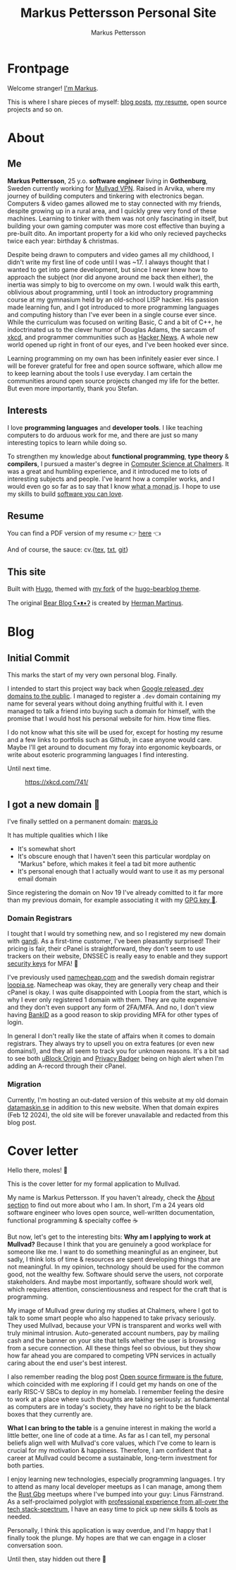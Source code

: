 #+TITLE: Markus Pettersson Personal Site
#+AUTHOR: Markus Pettersson

#+MACRO: abbr @@html:<abbr title="$2">$1</abbr>@@

#+HUGO_BASE_DIR: ../
#+OPTIONS: creator:t toc:nil

* Frontpage
:PROPERTIES:
:EXPORT_TITLE: Home
:EXPORT_HUGO_SECTION: /
:EXPORT_FILE_NAME: _index
:END:

Welcome stranger!
[[/about][I'm Markus]].

This is where I share pieces of myself: [[/blog][blog posts]], [[/resume][my resume]], open source projects and so on.

* About
:PROPERTIES:
:EXPORT_TITLE: About
:EXPORT_HUGO_SECTION: /
:EXPORT_FILE_NAME: about
:EXPORT_HUGO_MENU: :menu main
:END:
** Me
*Markus Pettersson*, 25 y.o. *software engineer* living in *Gothenburg*, Sweden
currently working for [[https://mullvad.net][Mullvad VPN]]. Raised in Arvika, where my journey of
building computers and tinkering with electronics began. Computers & video games
allowed me to stay connected with my friends, despite growing up in a rural
area, and I quickly grew very fond of these machines. Learning to tinker with
them was not only fascinating in itself, but building your own gaming computer
was more cost effective than buying a pre-built dito. An important
property for a kid who only recieved paychecks twice each year: birthday &
christmas.

Despite being drawn to computers and video games all my childhood, I didn't
write my first line of code until I was ~17. I always thought that I wanted to
get into game development, but since I never knew how to approach the subject
(nor did anyone around me back then either), the inertia was simply to big to
overcome on my own. I would walk this earth, oblivious about programming, until
I took an introductory programming course at my gymnasium held by an old-school
LISP hacker. His passion made learning fun, and I got introduced to more
programming languages and computing history than I've ever been in a single
course ever since. While the curriculum was focused on writing Basic, C and a
bit of C++, he indoctrinated us to the clever humor of Douglas Adams, the
sarcasm of [[https://xkcd.com/][xkcd]], and programmer communities such as [[https://news.ycombinator.com/][Hacker News]]. A whole new
world opened up right in front of our eyes, and I've been hooked ever since.

Learning programming on my own has been infinitely easier ever since. I will be
forever grateful for free and open source software, which allow me to keep
learning about the tools I use everyday. I am certain the communities around
open source projects changed my life for the better. But even more importantly,
thank you Stefan.

** Interests
I love  *programming languages* and *developer tools*.
I like teaching computers to do arduous work for me, and there are just so many interesting topics to learn while doing so.

To strengthen my knowledge about *functional programming*, *type theory* &
*compilers*, I pursued a master's degree in [[https://www.chalmers.se/en/education/programmes/masters-info/pages/computer-science-algorithms-languages-and-logic.aspx][Computer Science at Chalmers]]. It was
a great and humbling experience, and it introduced me to lots of interesting
subjects and people. I've learnt how a compiler works, and I would even go so
far as to say that I know {{{abbr(what a monad is, A monad is just a monoid in
the category of endofunctors\, also known as a 'burrito' among domain
experts.)}}}. I hope to use my skills to build [[https://kristoff.it/blog/software-you-can-love/][software you can love]].

** Resume
You can find a PDF version of my resume 👉 [[/cv.pdf][here]] 👈

And of course, the sauce: cv.{[[/cv.tex][tex]], [[/cv.txt][txt]], [[https://github.com/MarkusPettersson98/cv][git]]}

** This site
Built with [[https://gohugo.io/][Hugo]], themed with [[https://github.com/MarkusPettersson98/hugo-bearblog][my fork]] of the [[https://github.com/janraasch/hugo-bearblog][hugo-bearblog theme]].

The original [[https://bearblog.dev/][Bear Blog ʕ•ᴥ•ʔ]] is created by [[https://herman.bearblog.dev/][Herman Martinus]].

* Blog
:PROPERTIES:
:EXPORT_TITLE: Blog
:EXPORT_HUGO_SECTION: /blog
:END:
** Initial Commit
:PROPERTIES:
:EXPORT_FILE_NAME: initial-commit
:EXPORT_DATE: 2022-02-10
:END:
This marks the start of my very own personal blog. Finally.

I intended to start this project way back when [[https://blog.google/technology/developers/hello-dev/][Google released .dev domains to the public]].
I managed to register a =.dev= domain containing my name for several years without doing anything fruitful with it. I even managed to talk a friend into buying such a domain for himself, with the promise that I would host his personal website for him. How time flies.

I do not know what this site will be used for, except for hosting my resume and a few links to portfolis such as Github, in case anyone would care.
Maybe I'll get around to document my foray into ergonomic keyboards, or write about esoteric programming languages I find interesting.

Until next time.

#+CAPTION: https://xkcd.com/741/
[[file:images/blog/initial-commit/xkcd.png]]
** I got a new domain 🎉
:PROPERTIES:
:EXPORT_FILE_NAME: new-domain
:EXPORT_DATE: 2023-11-29
:END:
I've finally settled on a permanent domain: [[https://marqs.io][marqs.io]]

It has multiple qualities which I like

- It's somewhat short
- It's obscure enough that I haven't seen this particular wordplay on "Markus" before, which makes it feel a tad bit more authentic
- It's personal enough that I actually would want to use it as my personal email domain

Since registering the domain on Nov 19 I've already comitted to it far more than my previous domain, for example associating it with my [[/gpg/marqs.asc][GPG key 🔑]].

*** Domain Registrars
I tought that I would try something new, and so I registered my new domain with
[[https://www.gandi.net/][gandi]]. As a first-time customer, I've been pleasantly surprised! Their pricing
is fair, their cPanel is straightforward, they don't seem to use trackers on
their website, DNSSEC is really easy to enable and they support [[https://docs.gandi.net/en/account_management/security/security_key.html][security keys]]
for MFA! 🎉

I've previously used [[https://www.namecheap.com/][namecheap.com]] and the swedish domain registrar [[https://www.loopia.se/][loopia.se]].
Namecheap was okay, they are generally very cheap and their cPanel is okay. I
was quite disappointed with Loopia from the start, which is why I ever only
registered 1 domain with them. They are quite expensive and they don't even
support any form of 2FA/MFA. And no, I don't view having [[https://www.bankid.com/][BankID]] as a good reason
to skip providing MFA for other types of login.

In general I don't really like the state of affairs when it comes to domain
registrars. They always try to upsell you on extra features (or even new
domains!), and they all seem to track you for unknown reasons. It's a bit sad to
see both [[https://github.com/gorhill/uBlock][uBlock Origin]] and [[https://privacybadger.org/][Privacy Badger]] being on high alert when I'm adding an
A-record through their cPanel.

*** Migration
Currently, I'm hosting an out-dated version of this website at my old domain
[[https://datamaskin.se][datamaskin.se]] in addition to this new website. When that domain expires (Feb
12 2024), the old site will be forever unavailable and redacted from this blog
post.
* Cover letter
:PROPERTIES:
:EXPORT_TITLE: Mullvad Application
:EXPORT_HUGO_SECTION: /
:EXPORT_FILE_NAME: mullvad
:END:
Hello there, moles! 👋

This is the cover letter for my formal application to Mullvad.

My name is Markus Pettersson. If you haven't already, check the [[/about][About section]] to
find out more about who I am. In short, I'm a 24 years old software engineer who
loves open source, well-written documentation, functional programming &
specialty coffee ☕

But now, let's get to the interesting bits: *Why am I applying to work at
Mullvad?* Because I think that you are genuinely a good workplace for someone
like me. I want to do something meaningful as an engineer, but sadly, I think
lots of time & resources are spent developing things that are not meaningful. In
my opinion, technology should be used for the common good, not the wealthy few.
Software should serve the users, not corporate stakeholders. And maybe most
importantly, software should work well, which requires attention,
conscientiousness and respect for the craft that is programming.

My image of Mullvad grew during my studies at Chalmers, where I got to talk to
some smart people who also happened to take privacy seriously. They used
Mullvad, because your VPN is transparent and works well with truly minimal
intrusion. Auto-generated account numbers, pay by mailing cash and the banner on
your site that tells whether the user is browsing from a secure connection. All
these things feel so obvious, but they show how far ahead you are compared to
competing VPN services in actually caring about the end user's best interest.

I also remember reading the blog post [[https://mullvad.net/sv/blog/2019/8/7/open-source-firmware-future/][Open source firmware is the future]], which
coincided with me exploring if I could get my hands on one of the early RISC-V
SBCs to deploy in my homelab. I remember feeling the desire to work at a place
where such thoughts are taking seriously: as fundamental as computers are in
today's society, they have no right to be the black boxes that they currently
are.

*What I can bring to the table* is a genuine interest in making the world a
little better, one line of code at a time. As far as I can tell, my personal
beliefs align well with Mullvad's core values, which I've come to learn is
crucial for my motivation & happiness. Therefore, I am confident that a career
at Mullvad could become a sustainable, long-term investment for both parties.

I enjoy learning new technologies, especially programming languages. I try to
attend as many local developer meetups as I can manage, among them the [[https://www.meetup.com/rustgbg/?_cookie-check=Tn0Gtbp-Fc9o1EMt][Rust Gbg]]
meetups where I've bumped into your guy: Linus Färnstrand. As a self-proclaimed
polyglot with [[/cv.pdf][professional experience from all-over the tech stack-spectrum]], I
have an easy time to pick up new skills & tools as needed.

Personally, I think this application is way overdue, and I'm happy that I
finally took the plunge. My hopes are that we can engage in a closer
conversation soon.

Until then, stay hidden out there 👋

